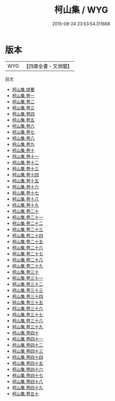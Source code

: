 #+TITLE: 柯山集 / WYG
#+DATE: 2015-08-24 23:53:54.311668
* 版本
 |       WYG|【四庫全書・文淵閣】|
目次
 - [[file:KR4d0089_000.txt::000-1a][柯山集 提要]]
 - [[file:KR4d0089_001.txt::001-1a][柯山集 卷一]]
 - [[file:KR4d0089_002.txt::002-1a][柯山集 卷二]]
 - [[file:KR4d0089_003.txt::003-1a][柯山集 卷三]]
 - [[file:KR4d0089_004.txt::004-1a][柯山集 卷四]]
 - [[file:KR4d0089_005.txt::005-1a][柯山集 卷五]]
 - [[file:KR4d0089_006.txt::006-1a][柯山集 卷六]]
 - [[file:KR4d0089_007.txt::007-1a][柯山集 卷七]]
 - [[file:KR4d0089_008.txt::008-1a][柯山集 卷八]]
 - [[file:KR4d0089_009.txt::009-1a][柯山集 卷九]]
 - [[file:KR4d0089_010.txt::010-1a][柯山集 卷十]]
 - [[file:KR4d0089_011.txt::011-1a][柯山集 卷十一]]
 - [[file:KR4d0089_012.txt::012-1a][柯山集 卷十二]]
 - [[file:KR4d0089_013.txt::013-1a][柯山集 卷十三]]
 - [[file:KR4d0089_014.txt::014-1a][柯山集 卷十四]]
 - [[file:KR4d0089_015.txt::015-1a][柯山集 卷十五]]
 - [[file:KR4d0089_016.txt::016-1a][柯山集 卷十六]]
 - [[file:KR4d0089_017.txt::017-1a][柯山集 卷十七]]
 - [[file:KR4d0089_018.txt::018-1a][柯山集 卷十八]]
 - [[file:KR4d0089_019.txt::019-1a][柯山集 卷十九]]
 - [[file:KR4d0089_020.txt::020-1a][柯山集 卷二十]]
 - [[file:KR4d0089_021.txt::021-1a][柯山集 卷二十一]]
 - [[file:KR4d0089_022.txt::022-1a][柯山集 卷二十二]]
 - [[file:KR4d0089_023.txt::023-1a][柯山集 卷二十三]]
 - [[file:KR4d0089_024.txt::024-1a][柯山集 卷二十四]]
 - [[file:KR4d0089_025.txt::025-1a][柯山集 卷二十五]]
 - [[file:KR4d0089_026.txt::026-1a][柯山集 卷二十六]]
 - [[file:KR4d0089_027.txt::027-1a][柯山集 卷二十七]]
 - [[file:KR4d0089_028.txt::028-1a][柯山集 卷二十八]]
 - [[file:KR4d0089_029.txt::029-1a][柯山集 卷二十九]]
 - [[file:KR4d0089_030.txt::030-1a][柯山集 卷三十]]
 - [[file:KR4d0089_031.txt::031-1a][柯山集 卷三十一]]
 - [[file:KR4d0089_032.txt::032-1a][柯山集 卷三十二]]
 - [[file:KR4d0089_033.txt::033-1a][柯山集 卷三十三]]
 - [[file:KR4d0089_034.txt::034-1a][柯山集 卷三十四]]
 - [[file:KR4d0089_035.txt::035-1a][柯山集 卷三十五]]
 - [[file:KR4d0089_036.txt::036-1a][柯山集 卷三十六]]
 - [[file:KR4d0089_037.txt::037-1a][柯山集 卷三十七]]
 - [[file:KR4d0089_038.txt::038-1a][柯山集 卷三十八]]
 - [[file:KR4d0089_039.txt::039-1a][柯山集 卷三十九]]
 - [[file:KR4d0089_040.txt::040-1a][柯山集 卷四十]]
 - [[file:KR4d0089_041.txt::041-1a][柯山集 卷四十一]]
 - [[file:KR4d0089_042.txt::042-1a][柯山集 卷四十二]]
 - [[file:KR4d0089_043.txt::043-1a][柯山集 卷四十三]]
 - [[file:KR4d0089_044.txt::044-1a][柯山集 卷四十四]]
 - [[file:KR4d0089_045.txt::045-1a][柯山集 卷四十五]]
 - [[file:KR4d0089_046.txt::046-1a][柯山集 卷四十六]]
 - [[file:KR4d0089_047.txt::047-1a][柯山集 卷四十七]]
 - [[file:KR4d0089_048.txt::048-1a][柯山集 卷四十八]]
 - [[file:KR4d0089_049.txt::049-1a][柯山集 卷四十九]]
 - [[file:KR4d0089_050.txt::050-1a][柯山集 卷五十]]
